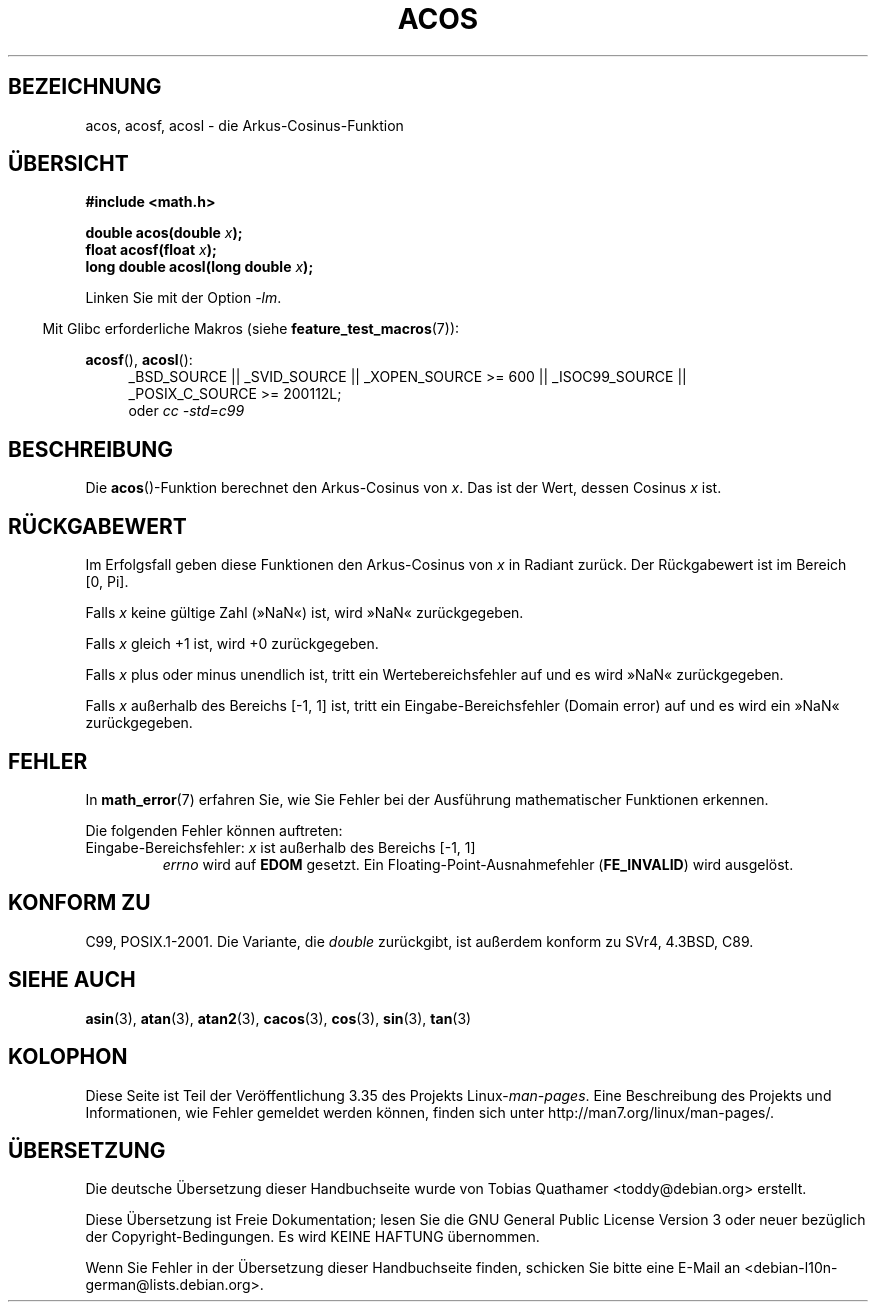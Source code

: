 .\" -*- coding: UTF-8 -*-
.\" Copyright 1993 David Metcalfe (david@prism.demon.co.uk)
.\" and Copyright 2008, Linux Foundation, written by Michael Kerrisk
.\"     <mtk.manpages@gmail.com>
.\"
.\" Permission is granted to make and distribute verbatim copies of this
.\" manual provided the copyright notice and this permission notice are
.\" preserved on all copies.
.\"
.\" Permission is granted to copy and distribute modified versions of this
.\" manual under the conditions for verbatim copying, provided that the
.\" entire resulting derived work is distributed under the terms of a
.\" permission notice identical to this one.
.\"
.\" Since the Linux kernel and libraries are constantly changing, this
.\" manual page may be incorrect or out-of-date.  The author(s) assume no
.\" responsibility for errors or omissions, or for damages resulting from
.\" the use of the information contained herein.  The author(s) may not
.\" have taken the same level of care in the production of this manual,
.\" which is licensed free of charge, as they might when working
.\" professionally.
.\"
.\" Formatted or processed versions of this manual, if unaccompanied by
.\" the source, must acknowledge the copyright and authors of this work.
.\"
.\" References consulted:
.\"     Linux libc source code
.\"     Lewine's _POSIX Programmer's Guide_ (O'Reilly & Associates, 1991)
.\"     386BSD man pages
.\" Modified 1993-07-24 by Rik Faith (faith@cs.unc.edu)
.\" Modified 2002-07-25 by Walter Harms
.\" 	(walter.harms@informatik.uni-oldenburg.de)
.\"
.\"*******************************************************************
.\"
.\" This file was generated with po4a. Translate the source file.
.\"
.\"*******************************************************************
.TH ACOS 3 "20. September 2010" "" Linux\-Programmierhandbuch
.SH BEZEICHNUNG
acos, acosf, acosl \- die Arkus\-Cosinus\-Funktion
.SH ÜBERSICHT
.nf
\fB#include <math.h>\fP
.sp
\fBdouble acos(double \fP\fIx\fP\fB);\fP
\fBfloat acosf(float \fP\fIx\fP\fB);\fP
\fBlong double acosl(long double \fP\fIx\fP\fB);\fP
.fi
.sp
Linken Sie mit der Option \fI\-lm\fP.
.sp
.in -4n
Mit Glibc erforderliche Makros (siehe \fBfeature_test_macros\fP(7)):
.in
.sp
.ad l
\fBacosf\fP(), \fBacosl\fP():
.RS 4
_BSD_SOURCE || _SVID_SOURCE || _XOPEN_SOURCE\ >=\ 600 || _ISOC99_SOURCE
|| _POSIX_C_SOURCE\ >=\ 200112L;
.br
oder \fIcc\ \-std=c99\fP
.RE
.ad b
.SH BESCHREIBUNG
Die \fBacos\fP()\-Funktion berechnet den Arkus\-Cosinus von \fIx\fP. Das ist der
Wert, dessen Cosinus \fIx\fP ist.
.SH RÜCKGABEWERT
Im Erfolgsfall geben diese Funktionen den Arkus\-Cosinus von \fIx\fP in Radiant
zurück. Der Rückgabewert ist im Bereich [0,\ Pi].

Falls \fIx\fP keine gültige Zahl (»NaN«) ist, wird »NaN« zurückgegeben.

Falls \fIx\fP gleich +1 ist, wird +0 zurückgegeben.

Falls \fIx\fP plus oder minus unendlich ist, tritt ein Wertebereichsfehler auf
und es wird »NaN« zurückgegeben.

Falls \fIx\fP außerhalb des Bereichs [\-1,\ 1] ist, tritt ein
Eingabe\-Bereichsfehler (Domain error) auf und es wird ein »NaN«
zurückgegeben.
.SH FEHLER
In \fBmath_error\fP(7) erfahren Sie, wie Sie Fehler bei der Ausführung
mathematischer Funktionen erkennen.
.PP
Die folgenden Fehler können auftreten:
.TP 
Eingabe\-Bereichsfehler: \fIx\fP ist außerhalb des Bereichs [\-1,\ 1]
\fIerrno\fP wird auf \fBEDOM\fP gesetzt. Ein Floating\-Point\-Ausnahmefehler
(\fBFE_INVALID\fP) wird ausgelöst.
.SH "KONFORM ZU"
C99, POSIX.1\-2001. Die Variante, die \fIdouble\fP zurückgibt, ist außerdem
konform zu SVr4, 4.3BSD, C89.
.SH "SIEHE AUCH"
\fBasin\fP(3), \fBatan\fP(3), \fBatan2\fP(3), \fBcacos\fP(3), \fBcos\fP(3), \fBsin\fP(3),
\fBtan\fP(3)
.SH KOLOPHON
Diese Seite ist Teil der Veröffentlichung 3.35 des Projekts
Linux\-\fIman\-pages\fP. Eine Beschreibung des Projekts und Informationen, wie
Fehler gemeldet werden können, finden sich unter
http://man7.org/linux/man\-pages/.

.SH ÜBERSETZUNG
Die deutsche Übersetzung dieser Handbuchseite wurde von
Tobias Quathamer <toddy@debian.org>
erstellt.

Diese Übersetzung ist Freie Dokumentation; lesen Sie die
GNU General Public License Version 3 oder neuer bezüglich der
Copyright-Bedingungen. Es wird KEINE HAFTUNG übernommen.

Wenn Sie Fehler in der Übersetzung dieser Handbuchseite finden,
schicken Sie bitte eine E-Mail an <debian-l10n-german@lists.debian.org>.
